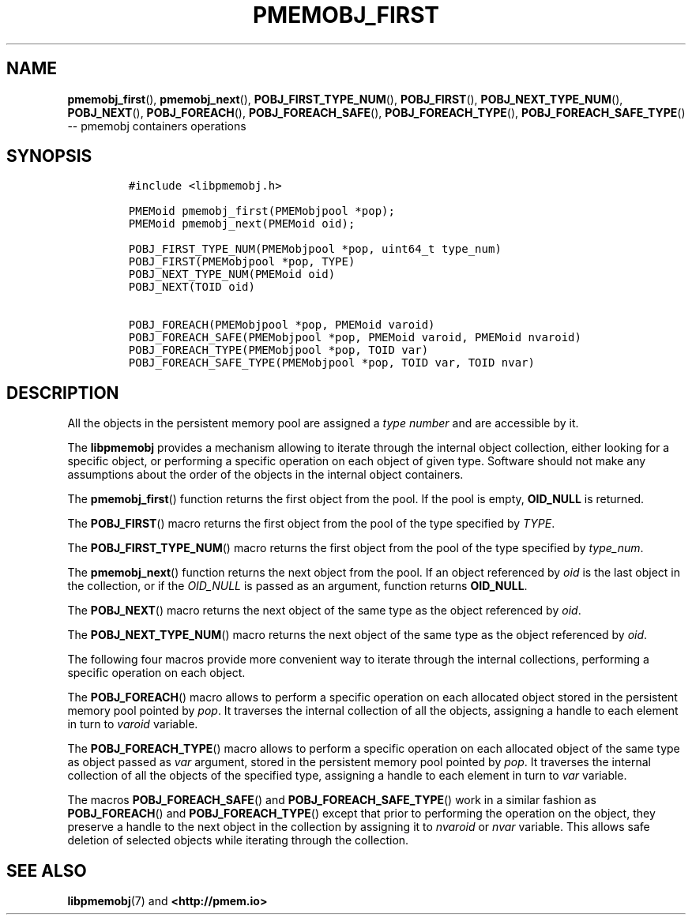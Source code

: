 .\" Automatically generated by Pandoc 1.16.0.2
.\"
.TH "PMEMOBJ_FIRST" "3" "2017-09-26" "NVM Library - pmemobj API version 2.2" "NVML Programmer's Manual"
.hy
.\" Copyright 2014-2017, Intel Corporation
.\"
.\" Redistribution and use in source and binary forms, with or without
.\" modification, are permitted provided that the following conditions
.\" are met:
.\"
.\"     * Redistributions of source code must retain the above copyright
.\"       notice, this list of conditions and the following disclaimer.
.\"
.\"     * Redistributions in binary form must reproduce the above copyright
.\"       notice, this list of conditions and the following disclaimer in
.\"       the documentation and/or other materials provided with the
.\"       distribution.
.\"
.\"     * Neither the name of the copyright holder nor the names of its
.\"       contributors may be used to endorse or promote products derived
.\"       from this software without specific prior written permission.
.\"
.\" THIS SOFTWARE IS PROVIDED BY THE COPYRIGHT HOLDERS AND CONTRIBUTORS
.\" "AS IS" AND ANY EXPRESS OR IMPLIED WARRANTIES, INCLUDING, BUT NOT
.\" LIMITED TO, THE IMPLIED WARRANTIES OF MERCHANTABILITY AND FITNESS FOR
.\" A PARTICULAR PURPOSE ARE DISCLAIMED. IN NO EVENT SHALL THE COPYRIGHT
.\" OWNER OR CONTRIBUTORS BE LIABLE FOR ANY DIRECT, INDIRECT, INCIDENTAL,
.\" SPECIAL, EXEMPLARY, OR CONSEQUENTIAL DAMAGES (INCLUDING, BUT NOT
.\" LIMITED TO, PROCUREMENT OF SUBSTITUTE GOODS OR SERVICES; LOSS OF USE,
.\" DATA, OR PROFITS; OR BUSINESS INTERRUPTION) HOWEVER CAUSED AND ON ANY
.\" THEORY OF LIABILITY, WHETHER IN CONTRACT, STRICT LIABILITY, OR TORT
.\" (INCLUDING NEGLIGENCE OR OTHERWISE) ARISING IN ANY WAY OUT OF THE USE
.\" OF THIS SOFTWARE, EVEN IF ADVISED OF THE POSSIBILITY OF SUCH DAMAGE.
.SH NAME
.PP
\f[B]pmemobj_first\f[](), \f[B]pmemobj_next\f[](),
\f[B]POBJ_FIRST_TYPE_NUM\f[](), \f[B]POBJ_FIRST\f[](),
\f[B]POBJ_NEXT_TYPE_NUM\f[](), \f[B]POBJ_NEXT\f[](),
\f[B]POBJ_FOREACH\f[](), \f[B]POBJ_FOREACH_SAFE\f[](),
\f[B]POBJ_FOREACH_TYPE\f[](), \f[B]POBJ_FOREACH_SAFE_TYPE\f[]() \-\-
pmemobj containers operations
.SH SYNOPSIS
.IP
.nf
\f[C]
#include\ <libpmemobj.h>

PMEMoid\ pmemobj_first(PMEMobjpool\ *pop);
PMEMoid\ pmemobj_next(PMEMoid\ oid);

POBJ_FIRST_TYPE_NUM(PMEMobjpool\ *pop,\ uint64_t\ type_num)
POBJ_FIRST(PMEMobjpool\ *pop,\ TYPE)
POBJ_NEXT_TYPE_NUM(PMEMoid\ oid)
POBJ_NEXT(TOID\ oid)

POBJ_FOREACH(PMEMobjpool\ *pop,\ PMEMoid\ varoid)
POBJ_FOREACH_SAFE(PMEMobjpool\ *pop,\ PMEMoid\ varoid,\ PMEMoid\ nvaroid)
POBJ_FOREACH_TYPE(PMEMobjpool\ *pop,\ TOID\ var)
POBJ_FOREACH_SAFE_TYPE(PMEMobjpool\ *pop,\ TOID\ var,\ TOID\ nvar)
\f[]
.fi
.SH DESCRIPTION
.PP
All the objects in the persistent memory pool are assigned a \f[I]type
number\f[] and are accessible by it.
.PP
The \f[B]libpmemobj\f[] provides a mechanism allowing to iterate through
the internal object collection, either looking for a specific object, or
performing a specific operation on each object of given type.
Software should not make any assumptions about the order of the objects
in the internal object containers.
.PP
The \f[B]pmemobj_first\f[]() function returns the first object from the
pool.
If the pool is empty, \f[B]OID_NULL\f[] is returned.
.PP
The \f[B]POBJ_FIRST\f[]() macro returns the first object from the pool
of the type specified by \f[I]TYPE\f[].
.PP
The \f[B]POBJ_FIRST_TYPE_NUM\f[]() macro returns the first object from
the pool of the type specified by \f[I]type_num\f[].
.PP
The \f[B]pmemobj_next\f[]() function returns the next object from the
pool.
If an object referenced by \f[I]oid\f[] is the last object in the
collection, or if the \f[I]OID_NULL\f[] is passed as an argument,
function returns \f[B]OID_NULL\f[].
.PP
The \f[B]POBJ_NEXT\f[]() macro returns the next object of the same type
as the object referenced by \f[I]oid\f[].
.PP
The \f[B]POBJ_NEXT_TYPE_NUM\f[]() macro returns the next object of the
same type as the object referenced by \f[I]oid\f[].
.PP
The following four macros provide more convenient way to iterate through
the internal collections, performing a specific operation on each
object.
.PP
The \f[B]POBJ_FOREACH\f[]() macro allows to perform a specific operation
on each allocated object stored in the persistent memory pool pointed by
\f[I]pop\f[].
It traverses the internal collection of all the objects, assigning a
handle to each element in turn to \f[I]varoid\f[] variable.
.PP
The \f[B]POBJ_FOREACH_TYPE\f[]() macro allows to perform a specific
operation on each allocated object of the same type as object passed as
\f[I]var\f[] argument, stored in the persistent memory pool pointed by
\f[I]pop\f[].
It traverses the internal collection of all the objects of the specified
type, assigning a handle to each element in turn to \f[I]var\f[]
variable.
.PP
The macros \f[B]POBJ_FOREACH_SAFE\f[]() and
\f[B]POBJ_FOREACH_SAFE_TYPE\f[]() work in a similar fashion as
\f[B]POBJ_FOREACH\f[]() and \f[B]POBJ_FOREACH_TYPE\f[]() except that
prior to performing the operation on the object, they preserve a handle
to the next object in the collection by assigning it to \f[I]nvaroid\f[]
or \f[I]nvar\f[] variable.
This allows safe deletion of selected objects while iterating through
the collection.
.SH SEE ALSO
.PP
\f[B]libpmemobj\f[](7) and \f[B]<http://pmem.io>\f[]
